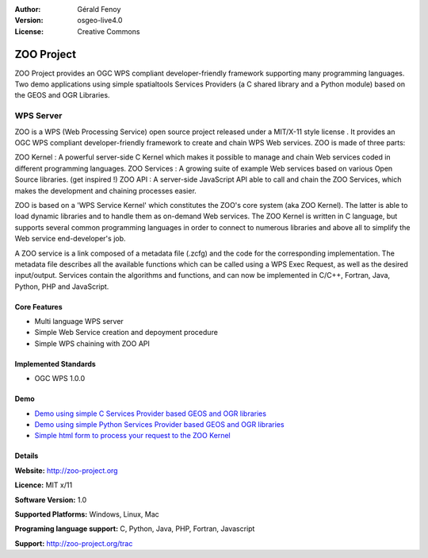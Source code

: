 :Author: Gérald Fenoy
:Version: osgeo-live4.0
:License: Creative Commons

.. _zoo-overview:

.. image:: images/project_logos/logo-ZOO-Project.png
  :scale: 150 %
  :alt: project logo
  :align: right
  :target: http://zoo-project.org/

ZOO Project
===========

ZOO Project provides an OGC WPS compliant developer-friendly framework supporting many programming languages. Two demo applications using simple spatialtools Services Providers (a C shared library and a Python module) based on the GEOS and OGR Libraries.

WPS Server
~~~~~~~~~~

ZOO is a WPS (Web Processing Service) open source project released under a MIT/X-11 style license . It provides an OGC WPS compliant developer-friendly framework to create and chain WPS Web services. ZOO is made of three parts:
 
ZOO Kernel : A powerful server-side C Kernel which makes it possible to manage and chain Web services coded in different programming languages. 
ZOO Services : A growing suite of example Web services based on various Open Source libraries. (get inspired !) 
ZOO API : A server-side JavaScript API able to call and chain the ZOO Services, which makes the development and chaining processes easier. 

ZOO is based on a 'WPS Service Kernel' which constitutes the ZOO's core system (aka ZOO Kernel). The latter is able to load dynamic libraries and to handle them as on-demand Web services. The ZOO Kernel is written in C language, but supports several common programming languages in order to connect to numerous libraries and above all to simplify the Web service end-developer's job.

A ZOO service is a link composed of a metadata file (.zcfg) and the code for the corresponding implementation. The metadata file describes all the available functions which can be called using a WPS Exec Request, as well as the desired input/output. Services contain the algorithms and functions, and can now be implemented in C/C++, Fortran, Java, Python, PHP and JavaScript. 

Core Features
-------------

* Multi language WPS server 
* Simple Web Service creation and depoyment procedure
* Simple WPS chaining with ZOO API

Implemented Standards
---------------------

* OGC WPS 1.0.0

Demo
----

* `Demo using simple C Services Provider based GEOS and OGR libraries <http://localhost/zoo-demo/spatialtools.html>`_
* `Demo using simple Python Services Provider based GEOS and OGR libraries <http://localhost/zoo-demo/spatialtools-py.html>`_
* `Simple html form to process your request to the ZOO Kernel <http://localhost/zoo-demo/spatialtools.html>`_


Details
-------

**Website:** http://zoo-project.org

**Licence:** MIT x/11

**Software Version:** 1.0

**Supported Platforms:** Windows, Linux, Mac

**Programing language support:** C, Python, Java, PHP, Fortran, Javascript

**Support:** http://zoo-project.org/trac

